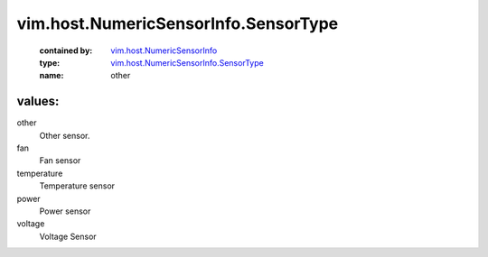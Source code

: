 .. _vim.host.NumericSensorInfo: ../../../vim/host/NumericSensorInfo.rst

.. _vim.host.NumericSensorInfo.SensorType: ../../../vim/host/NumericSensorInfo/SensorType.rst

vim.host.NumericSensorInfo.SensorType
=====================================
  :contained by: `vim.host.NumericSensorInfo`_

  :type: `vim.host.NumericSensorInfo.SensorType`_

  :name: other

values:
--------

other
   Other sensor.

fan
   Fan sensor

temperature
   Temperature sensor

power
   Power sensor

voltage
   Voltage Sensor
